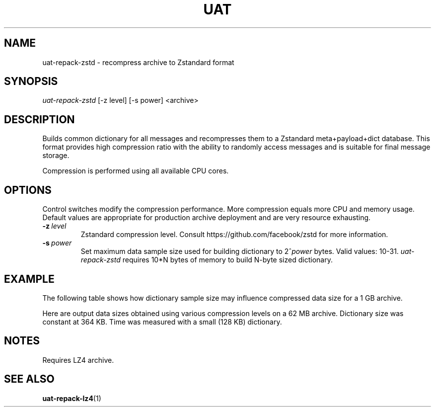 .TH UAT 1 2016-11-24 UAT "Usenet Archive Toolkit"
.SH NAME
uat-repack-zstd \- recompress archive to Zstandard format
.SH SYNOPSIS
.I uat-repack-zstd
[-z level]
[-s power]
<archive>
.SH DESCRIPTION
Builds common dictionary for all messages and recompresses them to a
Zstandard meta+payload+dict database. This format provides high compression
ratio with the ability to randomly access messages and is suitable for final
message storage.

Compression is performed using all available CPU cores.
.SH OPTIONS
Control switches modify the compression performance. More compression equals
more CPU and memory usage. Default values are appropriate for production
archive deployment and are very resource exhausting.
.TP
.BR \-z\fI\ level
Zstandard compression level. Consult https://github.com/facebook/zstd for
more information.
.TP
.BR \-s\fI\ power
Set maximum data sample size used for building dictionary to 2^\fIpower\fR
bytes.  Valid values: 10-31.
.I uat-repack-zstd
requires 10*N bytes of memory to build N-byte sized dictionary.
.SH EXAMPLE
The following table shows how dictionary sample size may influence
compressed data size for a 1 GB archive.
.TS
tab(;);
c c c
n n n .
Sample size ; Dictionary size ; Data size
8 MB ; 325 KB ; 375 MB
16 MB ; 349 KB ; 369 MB
32 MB ; 400 KB ; 364 MB
64 MB ; 448 KB ; 357 MB
128 MB ; 453 KB ; 352 MB
256 MB ; 452 KB ; 346 MB
512 MB ; 461 KB ; 333 MB
1024 MB ; 483 KB ; 324 MB
.TE

Here are output data sizes obtained using various compression levels on a
62\ MB archive. Dictionary size was constant at 364\ KB. Time was measured
with a small (128\ KB) dictionary.
.TS
tab(;);
c c c
n n n .
Level ; Data size ; Time
1 ; 25104384 ; 0.31s
2 ; 23509818 ; 0.30s
3 ; 22718925 ; 0.35s
4 ; 22462288 ; 0.44s
5 ; 21826232 ; 0.48s
6 ; 21164245 ; 0.51s
7 ; 20857144 ; 0.53s
8 ; 20461183 ; 0.53s
9 ; 20427667 ; 0.87s
10 ; 20312570 ; 1.23s
11 ; 20312570 ; 1.38s
12 ; 20254263 ; 1.47s
13 ; 20254263 ; 1.63s
14 ; 20227239 ; 1.86s
15 ; 20189331 ; 2.08s
16 ; 20189331 ; 2.20s
17 ; 20011183 ; 2.23s
18 ; 19975813 ; 2.51s
19 ; 19863161 ; 2.22s
20 ; 19809713 ; 2.22s
21 ; 19791759 ; 2.21s
22 ; 19791740 ; 2.27s
.TE
.SH NOTES
Requires LZ4 archive.
.SH "SEE ALSO"
.ad l
.nh
.BR \%uat-repack-lz4 (1)
